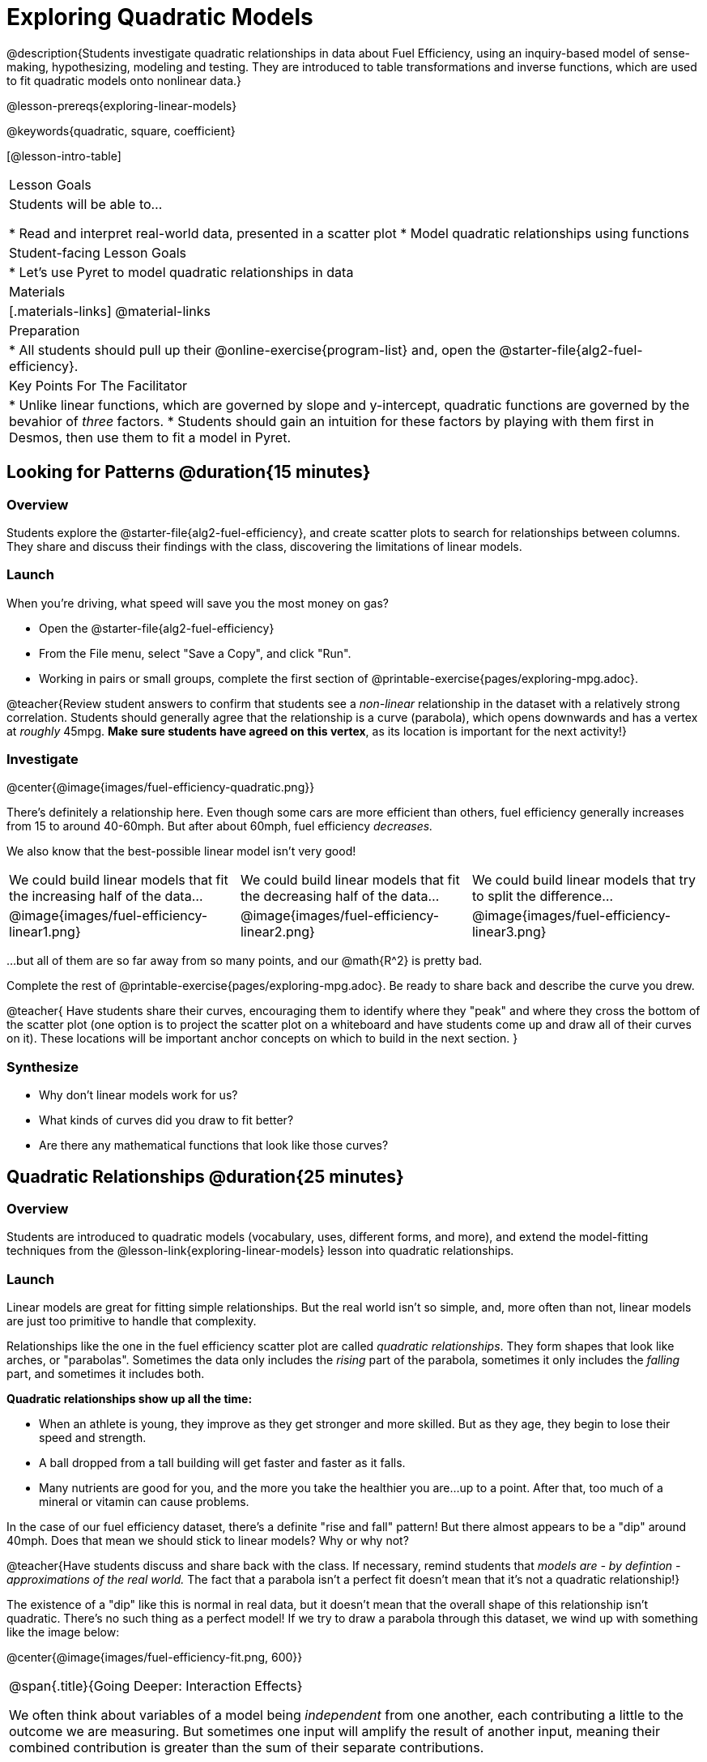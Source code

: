 = Exploring Quadratic Models

@description{Students investigate quadratic relationships in data about Fuel Efficiency, using an inquiry-based model of sense-making, hypothesizing, modeling and testing. They are introduced to table transformations and inverse functions, which are used to fit quadratic models onto nonlinear data.}

@lesson-prereqs{exploring-linear-models}

@keywords{quadratic, square, coefficient}

[@lesson-intro-table]
|===

| Lesson Goals
| Students will be able to...

* Read and interpret real-world data, presented in a scatter plot
* Model quadratic relationships using functions

| Student-facing Lesson Goals
|

* Let's use Pyret to model quadratic relationships in data


| Materials
|[.materials-links]
@material-links

| Preparation
|
* All students should pull up their @online-exercise{program-list} and, open the @starter-file{alg2-fuel-efficiency}.

| Key Points For The Facilitator
|
* Unlike linear functions, which are governed by slope and y-intercept, quadratic functions are governed by the bevahior of _three_ factors.
* Students should gain an intuition for these factors by playing with them first in Desmos, then use them to fit a model in Pyret.
|===

== Looking for Patterns @duration{15 minutes}

=== Overview
Students explore the @starter-file{alg2-fuel-efficiency}, and create scatter plots to search for relationships between columns. They share and discuss their findings with the class, discovering the limitations of linear models.

=== Launch

When you're driving, what speed will save you the most money on gas?

[.lesson-instruction]
- Open the @starter-file{alg2-fuel-efficiency}
- From the File menu, select "Save a Copy", and click "Run".
- Working in pairs or small groups, complete the first section of @printable-exercise{pages/exploring-mpg.adoc}.

@teacher{Review student answers to confirm that students see a _non-linear_ relationship in the dataset with a relatively strong correlation. Students should generally agree that the relationship is a curve (parabola), which opens downwards and has a vertex at _roughly_ 45mpg.  **Make sure students have agreed on this vertex**, as its location is important for the next activity!}

=== Investigate

@center{@image{images/fuel-efficiency-quadratic.png}}

There's definitely a relationship here. Even though some cars are more efficient than others, fuel efficiency generally increases from 15 to around 40-60mph. But after about 60mph, fuel efficiency _decreases._

We also know that the best-possible linear model isn't very good!

[cols="^.^1a,^.^1a,^.^1a", frame="none", stripes="none"]
|===
| We could build linear models that fit the increasing half of the data...
| We could build linear models that fit the decreasing half of the data...
| We could build linear models that try to split the difference...

| @image{images/fuel-efficiency-linear1.png}
| @image{images/fuel-efficiency-linear2.png}
| @image{images/fuel-efficiency-linear3.png}
|===

...but all of them are so far away from so many points, and our @math{R^2} is pretty bad.

[.lesson-instruction]
Complete the rest of @printable-exercise{pages/exploring-mpg.adoc}. Be ready to share back and describe the curve you drew.

@teacher{
Have students share their curves, encouraging them to identify where they "peak" and where they cross the bottom of the scatter plot (one option is to project the scatter plot on a whiteboard and have students come up and draw all of their curves on it). These locations will be important anchor concepts on which to build in the next section.
}

=== Synthesize

- Why don't linear models work for us?
- What kinds of curves did you draw to fit better?
- Are there any mathematical functions that look like those curves?

== Quadratic Relationships @duration{25 minutes}

=== Overview
Students are introduced to quadratic models (vocabulary, uses, different forms, and more), and extend the model-fitting techniques from the @lesson-link{exploring-linear-models} lesson into quadratic relationships.

=== Launch

Linear models are great for fitting simple relationships. But the real world isn't so simple, and, more often than not, linear models are just too primitive to handle that complexity.

Relationships like the one in the fuel efficiency scatter plot are called _quadratic relationships_. They form shapes that look like arches, or "parabolas". Sometimes the data only includes the _rising_ part of the parabola, sometimes it only includes the _falling_ part, and sometimes it includes both.

**Quadratic relationships show up all the time:**

- When an athlete is young, they improve as they get stronger and more skilled. But as they age, they begin to lose their speed and strength.
- A ball dropped from a tall building will get faster and faster as it falls.
- Many nutrients are good for you, and the more you take the healthier you are...up to a point. After that, too much of a mineral or vitamin can cause problems.

[.lesson-instruction]
In the case of our fuel efficiency dataset, there's a definite "rise and fall" pattern! But there almost appears to be a "dip" around 40mph. Does that mean we should stick to linear models? Why or why not?

@teacher{Have students discuss and share back with the class. If necessary, remind students that _models are - by defintion - approximations of the real world._ The fact that a parabola isn't a perfect fit doesn't mean that it's not a quadratic relationship!}

The existence of a "dip" like this is normal in real data, but it doesn't mean that the overall shape of this relationship isn't quadratic. There's no such thing as a perfect model! If we try to draw a parabola through this dataset, we wind up with something like the image below:

@center{@image{images/fuel-efficiency-fit.png, 600}}

[.strategy-box, cols="1", grid="none", stripes="none"]
|===

|
@span{.title}{Going Deeper: Interaction Effects}

We often think about variables of a model being _independent_ from one another, each contributing a little to the outcome we are measuring. But sometimes one input will amplify the result of another input, meaning their combined contribution is greater than the sum of their separate contributions.

A quadratic relationship often means that one or more variables is _interacting_ with another variable. In our miles-per-gallon example, it turns out that a linear increase in speed has a _more than linear effect_ on mpg!
|===

You already know that linear relationships can be described with terms like "slope" and "y-intercept". Parabolas have their own terms, as well.

[.lesson-instruction]
- Do all parabolas have y-intercepts?
- Do parabolas have _slope?_
- If "slope" and "y-intercept" are critical parts of a linear relationship, what do you think the important parts of a quadratic relationship might be?

[cols=".^3a,^.^1a", stripes="none", frame="none"]
|===
|
- @vocab{vertex} - In a quadratic relationship, the vertex is the point at which a parabola "changes direction", and goes from climbing to sinking (or vice versa).
- @vocab{maxima} - The highest point in a parabola that "opens down"
- @vocab{minima} - The lowest point in a parabola that "opens up"
| @image{images/opens.png, 175}

|
- @vocab{y-intercept} - Like linear models, parabolas always cross the y-axis once when x=0.
|  @image{images/y-intercept.png, 175}

|
- @vocab{x-intercepts} / @vocab{roots} - All linear functions cross the x-axis once, when y=0. These are sometimes called "roots", or "zeros" of the function. A quadratic function can cross the x-axis once, twice, or even __no times at all!__
|
@image{images/roots.png, 200}
|===

Optional: For practice differentiating between quadratic and linear relationships, optional exercises are available for @opt-printable-exercise{classifying-tables.adoc, Tables}, @opt-printable-exercise{classifying-graphs.adoc, Graphs} and @opt-printable-exercise{classifying-defs.adoc, Definitions}.

=== Investigate

You should already be familiar with the different forms of linear models:

[cols="^1,^1,^1", options="header"]
|===
| Slope-intercept		| Point-slope				| Standard
| @math{y = mx+b}		| @math{y-y_1 = m(x-x_1)}	| @math{Ax+By = C}
|===

Depending on what part of the model we care about most, we might choose to use one display over another.

The same is true for quadratic models:

[cols="^1,^1,^1", options="header"]
|===
| Standard Form 		| Vertex Form			| Factored Form
| @math{y=ax^2+bx+c}	| @math{y=a(x−h)^2+k}	| @math{y=a(x−r_1)(x−r_2)}
|===

Depending on what part of the model we care about most, we might choose to use one display over another.

- Standard Form makes it easy to find the @vocab{y-intercept} of the parabola @math{c}
- Vertex Form makes it easy to find the @vocab{vertex} (@vocab{minima} or @vocab{maxima}) of the parabola
- Factored Form makes it easy to find the @vocab{roots} of the parabola

[.lesson-instruction]
Given what we've already found out about this dataset, which form should we start with?

In this case, we've already come to some conclusions about the @vocab{vertex} of our parabola, where our model predicts the greatest fuel-efficiency: *45mph*. That makes Vertex Form a useful place to start, since we already know the value of @math{H}:

@center{@math{y=a(x-45)^2+k}}

Now we need to figure out the values of @math{a} and @math{k}.

But what do each of the coefficients in Vertex Form mean?

[.lesson-instruction]
- Open @starter-file{alg2-exploring-quadratics} in Desmos.
- Use Desmos to complete @printable-exercise{graphing-models.adoc}.
- Optional: for more practice modeling relationships using quadratics, complete @opt-printable-exercise{grading-models.adoc}

=== Synthesize

You've had a chance to experiment with quadratic models in vertex form:

@center{@math{y=a(x−h)^2+k}}

* How do you translate a parabola left and right?
** Change the value of @math{h}
* How do you translate a parabola up and down?
** Change the value of @math{k}
* How do you make a parabola "narrower" or "wider"?
** Change the value of @math{a}

* If you were fitting a quadratic model in vertex form to a scatter plot, which coefficient would you try to get right _first?_ Which one would you worry about _last?_

== Fitting Quadratic Models @duration{15 minutes}

=== Overview
Students apply their understanding of coefficients in vertex form to fit a quadratic model for the fuel efficiency dataset

=== Launch

Now that we have a sense for what these coefficients mean, let's try to model the speed-v-mpg relationship using a quadratic model.

=== Investigate

[.lesson-instruction]
Complete @printable-exercise{model-speed-v-mpg.adoc}


=== Synthesize
* What was the highest @math{R^2} you were able to get? What model was it?
** Responses will vary
* Could a quadratic model be used to fit a linear relationship?
** YES! If the coefficient of the quadratic term is zero, it's equivalent to a linear model.
* Do you notice anything interesting about the values of @math{h} and @math{k}?
** They are the coordinates of the vertex!

== Additional Exercises

- @opt-printable-exercise{classifying-tables.adoc, Tables}
- @opt-printable-exercise{classifying-graphs.adoc, Graphs}
- @opt-printable-exercise{classifying-defs.adoc, Definitions}
- @opt-printable-exercise{grading-models.adoc}
